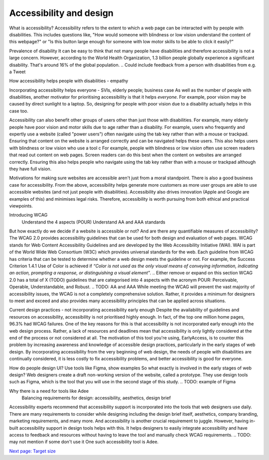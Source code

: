 
.. raw:: html

   <script id="pagemeta" type="application/json">
     { "ebook": "scaffolding", "component": "accessibility-design" } 
   </script>


Accessibility and design
::::::::::::::::::::::::

What is accessibility?
Accessibility refers to the extent to which a web page can be interacted with by people with disabilities.
This includes questions like, "How would someone with blindness or low vision understand the content of this webpage?" or "Is this button large enough for someone with low motor skills to be able to click it easily?"

Prevalence of disability
It can be easy to think that not many people have disabilities and therefore accessibility is not a large concern.
However, according to the World Health Organization, 1.3 billion people globally experience a significant disability.
That's around 16% of the global population.
.. Could include feedback from a person with disabilities from e.g. a Tweet

How accessibility helps people with disabilities - empathy


Incorporating accessibility helps everyone - SVIs, elderly people; business case
As well as the number of people with disabilities, another motivator for prioritising accessibility is that it helps *everyone*.
For example, poor vision may be caused by direct sunlight to a laptop.
So, designing for people with poor vision due to a disability actually helps in this case too.

Accessibility can also benefit other groups of users other than just those with disabilities.
For example, many elderly people have poor vision and motor skills due to age rather than a disability.
For example, users who frequently and expertly use a website (called "power users") often navigate using the tab key rather than with a mouse or trackpad.
Ensuring that content on the website is arranged correctly and can be navigated helps these users. This also helps users with blindness or low vision who use a tool c
For example, people with blindness or low vision often use screen readers that read out content on web pages.
Screen readers can do this best when the content on websites are arranged correctly.
Ensuring this also helps people who navigate using the tab key rather than with a mouse or trackpad although they have full vision.

Motivations for making sure websites are accessible aren't just from a moral standpoint.
There is also a good business case for accessibility.
From the above, accessibility helps generate more customers as more user groups are able to use accessible websites (and not just people with disabilities).
Accessibility also drives innovation (Apple and Google are examples of this) and minimises legal risks.
Therefore, accessibility is worth pursuing from both ethical and practical viewpoints.

Introducing WCAG
    Understand the 4 aspects (POUR)
    Understand AA and AAA standards
But how exactly do we decide if a website is accessible or not?
And are there any quantifiable measures of accessibility?
The WCAG 2.0 provides accessibility guidelines that can be used for both design and evaluation of web pages.
WCAG stands for Web Content Accessibility Guidelines and are developed by the Web Accessibility Initiative (WAI).
WAI is part of the World Wide Web Consortium (W3C) which provides universal standards for the web.
Each guideline from WCAG has criteria that can be tested to determine whether a web design meets the guideline or not.
For example, the Success Criterion 1.4.1 Use of Color is achieved if *“Color is not used as the only visual means of conveying information, indicating an
action, prompting a response, or distinguishing a visual element”*.
.. Either remove or expand on this section
WCAG 2.0 has a total of X (TODO) guidelines that are categorised into 4 aspects with the acronym POUR: Perceivable, Operable, Understandable, and Robust.
.. TODO: AA and AAA
While meeting the WCAG will prevent the vast majority of accessibility issues, the WCAG is not a completely comprehensive solution.
Rather, it provides a minimum for designers to meet and exceed and also provides many accessibility principles that can be applied across situations.

Current design practices - not incorporating accessibility early enough
Despite the availability of guidelines and resources on accessibility, accessibility is not prioritised highly enough.
In fact, of the top one million home pages, 96.3% had WCAG failures.
One of the key reasons for this is that accessibility is not incorporated early enough into the web design process.
Rather, a lack of resources and deadlines mean that accessibility is only lightly considered at the end of the process or not considered at all.
The motivation of this tool you're using, EarlyAccess, is to counter this problem by increasing awareness and knowledge of accessible design practices, particularly in the early stages of web design.
By incorporating accessibility from the very beginning of web design, the needs of people with disabilities are continually considered, it is less costly to fix accessibility problems, and better accessibility is good for everyone.

How do people design UI? Use tools like Figma, show examples
So what exactly is involved in the early stages of web design?
Web designers create a draft non-working version of the website, called a prototype.
They use design tools such as Figma, which is the tool that you will use in the second stage of this study.
.. TODO: example of Figma

Why there is a need for tools like Adee
    Balancing requirements for design: accessibility, aesthetics, design brief
Accessibility experts recommend that accessibility support is incorporated into the tools that web designers use daily.
There are many requirements to consider while designing including the design brief itself, aesthetics, company branding, marketing requirements, and many more.
And accessibility is another crucial requirement to juggle.
However, having in-built accessibility support in design tools helps with this.
It helps designers to easily integrate accessibility and have access to feedback and resources without having to leave the tool and manually check WCAG requirements.
.. TODO: may not mention if some don't use it
One such accessibility tool is Adee.

`Next page: Target size <2-target-size.html>`_

